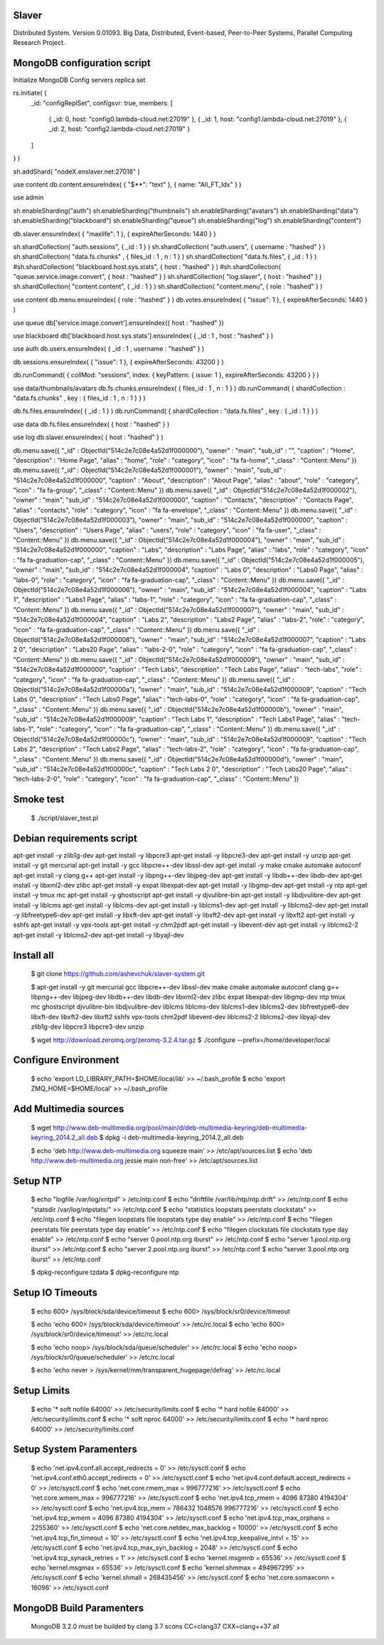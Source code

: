 Slaver
============

Distributed System. Version 0.01093.
Big Data, Distributed, Event-based, Peer-to-Peer Systems, Parallel Computing Research Project.

**MongoDB** configuration script
=====

Initialize MongoDB Config servers replica set

rs.initiate( {
    _id: "configReplSet",
    configsvr: true,
    members: [
	{ _id: 0, host: "config0.lambda-cloud.net:27019" },
	{ _id: 1, host: "config1.lambda-cloud.net:27019" },
	{ _id: 2, host: "config2.lambda-cloud.net:27019" }
    ]
} )

sh.addShard( "nodeX.enslaver.net:27018" )

use content
db.content.ensureIndex( { "$**": "text" }, { name: "All_FT_Idx" } )

use admin

sh.enableSharding("auth")
sh.enableSharding("thumbnails")
sh.enableSharding("avatars")
sh.enableSharding("data")
sh.enableSharding("blackboard")
sh.enableSharding("queue")
sh.enableSharding("log")
sh.enableSharding("content")

db.slaver.ensureIndex( { "maxlife": 1 }, { expireAfterSeconds: 1440 } )

sh.shardCollection( "auth.sessions", { _id : 1 } )
sh.shardCollection( "auth.users", { username : "hashed" } )
sh.shardCollection( "data.fs.chunks" , { files_id : 1 , n : 1 } )
sh.shardCollection( "data.fs.files", { _id : 1 } )
#sh.shardCollection( "blackboard.host.sys.stats", { host : "hashed" } )
#sh.shardCollection( "queue.service.image.convert", { host : "hashed" } )
sh.shardCollection( "log.slaver", { host : "hashed" } )
sh.shardCollection( "content.content", { _id : 1 } )
sh.shardCollection( "content.menu", { role : "hashed" } )

use content
db.menu.ensureIndex( { role : "hashed" } )
db.votes.ensureIndex( { "issue": 1 }, { expireAfterSeconds: 1440 } )

use queue
db['service.image.convert'].ensureIndex({ host : "hashed" })

use blackboard
db['blackboard.host.sys.stats'].ensureIndex( { _id : 1 , host : "hashed" } )

use auth
db.users.ensureIndex( { _id : 1 , username : "hashed" } )

db.sessions.ensureIndex( { "issue": 1 }, { expireAfterSeconds: 43200 } )

db.runCommand( { collMod: "sessions", index: { keyPattern: { issue: 1 }, expireAfterSeconds: 43200 } } )

use data/thumbnails/avatars
db.fs.chunks.ensureIndex( { files_id : 1 , n : 1 } )
db.runCommand( { shardCollection : "data.fs.chunks" , key : { files_id : 1 , n : 1 } } )

db.fs.files.ensureIndex( { _id : 1 } )
db.runCommand( { shardCollection : "data.fs.files" , key : { _id : 1 } } )

use data
db.fs.files.ensureIndex( { host : "hashed" } )

use log
db.slaver.ensureIndex( { host : "hashed" } )

db.menu.save({ "_id" : ObjectId("514c2e7c08e4a52d1f000000"), "owner" : "main", "sub_id" : "", "caption" : "Home", "description" : "Home Page", "alias" : "home", "role" : "category", "icon" : "fa fa-home", "_class" : "Content::Menu" })
db.menu.save({ "_id" : ObjectId("514c2e7c08e4a52d1f000001"), "owner" : "main", "sub_id" : "514c2e7c08e4a52d1f000000", "caption" : "About", "description" : "About Page", "alias" : "about", "role" : "category", "icon" : "fa fa-group", "_class" : "Content::Menu" })
db.menu.save({ "_id" : ObjectId("514c2e7c08e4a52d1f000002"), "owner" : "main", "sub_id" : "514c2e7c08e4a52d1f000000", "caption" : "Contacts", "description" : "Contacts Page", "alias" : "contacts", "role" : "category", "icon" : "fa fa-envelope", "_class" : "Content::Menu" })
db.menu.save({ "_id" : ObjectId("514c2e7c08e4a52d1f000003"), "owner" : "main", "sub_id" : "514c2e7c08e4a52d1f000000", "caption" : "Users", "description" : "Users Page", "alias" : "users", "role" : "category", "icon" : "fa fa-user", "_class" : "Content::Menu" })
db.menu.save({ "_id" : ObjectId("514c2e7c08e4a52d1f000004"), "owner" : "main", "sub_id" : "514c2e7c08e4a52d1f000000", "caption" : "Labs", "description" : "Labs Page", "alias" : "labs", "role" : "category", "icon" : "fa fa-graduation-cap", "_class" : "Content::Menu" })
db.menu.save({ "_id" : ObjectId("514c2e7c08e4a52d1f000005"), "owner" : "main", "sub_id" : "514c2e7c08e4a52d1f000004", "caption" : "Labs 0", "description" : "Labs0 Page", "alias" : "labs-0", "role" : "category", "icon" : "fa fa-graduation-cap", "_class" : "Content::Menu" })
db.menu.save({ "_id" : ObjectId("514c2e7c08e4a52d1f000006"), "owner" : "main", "sub_id" : "514c2e7c08e4a52d1f000004", "caption" : "Labs 1", "description" : "Labs1 Page", "alias" : "labs-1", "role" : "category", "icon" : "fa fa-graduation-cap", "_class" : "Content::Menu" })
db.menu.save({ "_id" : ObjectId("514c2e7c08e4a52d1f000007"), "owner" : "main", "sub_id" : "514c2e7c08e4a52d1f000004", "caption" : "Labs 2", "description" : "Labs2 Page", "alias" : "labs-2", "role" : "category", "icon" : "fa fa-graduation-cap", "_class" : "Content::Menu" })
db.menu.save({ "_id" : ObjectId("514c2e7c08e4a52d1f000008"), "owner" : "main", "sub_id" : "514c2e7c08e4a52d1f000007", "caption" : "Labs 2 0", "description" : "Labs20 Page", "alias" : "labs-2-0", "role" : "category", "icon" : "fa fa-graduation-cap", "_class" : "Content::Menu" })
db.menu.save({ "_id" : ObjectId("514c2e7c08e4a52d1f000009"), "owner" : "main", "sub_id" : "514c2e7c08e4a52d1f000000", "caption" : "Tech Labs", "description" : "Tech Labs Page", "alias" : "tech-labs", "role" : "category", "icon" : "fa fa-graduation-cap", "_class" : "Content::Menu" })
db.menu.save({ "_id" : ObjectId("514c2e7c08e4a52d1f00000a"), "owner" : "main", "sub_id" : "514c2e7c08e4a52d1f000009", "caption" : "Tech Labs 0", "description" : "Tech Labs0 Page", "alias" : "tech-labs-0", "role" : "category", "icon" : "fa fa-graduation-cap", "_class" : "Content::Menu" })
db.menu.save({ "_id" : ObjectId("514c2e7c08e4a52d1f00000b"), "owner" : "main", "sub_id" : "514c2e7c08e4a52d1f000009", "caption" : "Tech Labs 1", "description" : "Tech Labs1 Page", "alias" : "tech-labs-1", "role" : "category", "icon" : "fa fa-graduation-cap", "_class" : "Content::Menu" })
db.menu.save({ "_id" : ObjectId("514c2e7c08e4a52d1f00000c"), "owner" : "main", "sub_id" : "514c2e7c08e4a52d1f000009", "caption" : "Tech Labs 2", "description" : "Tech Labs2 Page", "alias" : "tech-labs-2", "role" : "category", "icon" : "fa fa-graduation-cap", "_class" : "Content::Menu" })
db.menu.save({ "_id" : ObjectId("514c2e7c08e4a52d1f00000d"), "owner" : "main", "sub_id" : "514c2e7c08e4a52d1f00000c", "caption" : "Tech Labs 2 0", "description" : "Tech Labs20 Page", "alias" : "tech-labs-2-0", "role" : "category", "icon" : "fa fa-graduation-cap", "_class" : "Content::Menu" })

Smoke test
=====

    $ ./script/slaver_test.pl

**Debian** requirements script
=====

apt-get install -y zlib1g-dev
apt-get install -y libpcre3
apt-get install -y libpcre3-dev
apt-get install -y unzip
apt-get install -y git mercurial
apt-get install -y gcc libpcre++-dev libssl-dev
apt-get install -y make cmake automake autoconf
apt-get install -y clang g++
apt-get install -y libpng++-dev libjpeg-dev
apt-get install -y libdb++-dev libdb-dev
apt-get install -y libxml2-dev zlibc
apt-get install -y expat libexpat-dev
apt-get install -y libgmp-dev
apt-get install -y ntp
apt-get install -y tmux mc
apt-get install -y ghostscript
apt-get install -y djvulibre-bin
apt-get install -y libdjvulibre-dev
apt-get install -y liblcms
apt-get install -y liblcms-dev
apt-get install -y liblcms1-dev
apt-get install -y liblcms2-dev
apt-get install -y libfreetype6-dev
apt-get install -y libxft-dev
apt-get install -y libxft2-dev
apt-get install -y libxft2
apt-get install -y sshfs
apt-get install -y vpx-tools
apt-get install -y chm2pdf
apt-get install -y libevent-dev
apt-get install -y liblcms2-2
apt-get install -y liblcms2-dev
apt-get install -y libyajl-dev

Install all
=====

    $ git clone https://github.com/ashevchuk/slaver-system.git

    $ apt-get install -y git mercurial gcc libpcre++-dev libssl-dev make cmake automake autoconf clang g++ libpng++-dev libjpeg-dev libdb++-dev libdb-dev libxml2-dev zlibc expat libexpat-dev libgmp-dev ntp tmux mc ghostscript djvulibre-bin libdjvulibre-dev liblcms liblcms-dev liblcms1-dev liblcms2-dev libfreetype6-dev libxft-dev libxft2-dev libxft2 sshfs vpx-tools chm2pdf libevent-dev liblcms2-2 liblcms2-dev libyajl-dev zlib1g-dev libpcre3 libpcre3-dev unzip

    $ wget http://download.zeromq.org/zeromq-3.2.4.tar.gz
    $ ./configure --prefix=/home/developer/local

Configure Environment
=====

    $ echo 'export LD_LIBRARY_PATH=$HOME/local/lib' >> ~/.bash_profile
    $ echo 'export ZMQ_HOME=$HOME/local' >> ~/.bash_profile

Add Multimedia sources
=====

    $ wget http://www.deb-multimedia.org/pool/main/d/deb-multimedia-keyring/deb-multimedia-keyring_2014.2_all.deb
    $ dpkg -i deb-multimedia-keyring_2014.2_all.deb

    $ echo 'deb http://www.deb-multimedia.org squeeze main' >> /etc/apt/sources.list
    $ echo 'deb http://www.deb-multimedia.org jessie main non-free' >> /etc/apt/sources.list

Setup **NTP**
=====

    $ echo "logfile /var/log/xntpd" > /etc/ntp.conf
    $ echo "driftfile /var/lib/ntp/ntp.drift" >> /etc/ntp.conf
    $ echo "statsdir /var/log/ntpstats/" >> /etc/ntp.conf
    $ echo "statistics loopstats peerstats clockstats" >> /etc/ntp.conf
    $ echo "filegen loopstats file loopstats type day enable" >> /etc/ntp.conf
    $ echo "filegen peerstats file peerstats type day enable" >> /etc/ntp.conf
    $ echo "filegen clockstats file clockstats type day enable" >> /etc/ntp.conf
    $ echo "server 0.pool.ntp.org iburst" >> /etc/ntp.conf
    $ echo "server 1.pool.ntp.org iburst" >> /etc/ntp.conf
    $ echo "server 2.pool.ntp.org iburst" >> /etc/ntp.conf
    $ echo "server 3.pool.ntp.org iburst" >> /etc/ntp.conf

    $ dpkg-reconfigure tzdata
    $ dpkg-reconfigure ntp

Setup IO Timeouts
=====

    $ echo 600> /sys/block/sda/device/timeout
    $ echo 600> /sys/block/sr0/device/timeout

    $ echo 'echo 600> /sys/block/sda/device/timeout' >> /etc/rc.local
    $ echo 'echo 600> /sys/block/sr0/device/timeout' >> /etc/rc.local

    $ echo 'echo noop> /sys/block/sda/queue/scheduler' >> /etc/rc.local
    $ echo 'echo noop> /sys/block/sr0/queue/scheduler' >> /etc/rc.local

    $ echo 'echo never > /sys/kernel/mm/transparent_hugepage/defrag' >> /etc/rc.local

Setup Limits
=====

    $ echo '*                soft    nofile          64000' >> /etc/security/limits.conf
    $ echo '*                hard    nofile          64000' >> /etc/security/limits.conf
    $ echo '*                soft    nproc           64000' >> /etc/security/limits.conf
    $ echo '*                hard    nproc           64000' >> /etc/security/limits.conf

Setup System Paramenters
=====

    $ echo 'net.ipv4.conf.all.accept_redirects = 0' >> /etc/sysctl.conf
    $ echo 'net.ipv4.conf.eth0.accept_redirects = 0' >> /etc/sysctl.conf
    $ echo 'net.ipv4.conf.default.accept_redirects = 0' >> /etc/sysctl.conf
    $ echo 'net.core.rmem_max = 996777216' >> /etc/sysctl.conf
    $ echo 'net.core.wmem_max = 996777216' >> /etc/sysctl.conf
    $ echo 'net.ipv4.tcp_rmem = 4096 87380 4194304' >> /etc/sysctl.conf
    $ echo 'net.ipv4.tcp_mem = 786432 1048576 996777216' >> /etc/sysctl.conf
    $ echo 'net.ipv4.tcp_wmem = 4096 87380 4194304' >> /etc/sysctl.conf
    $ echo 'net.ipv4.tcp_max_orphans = 2255360' >> /etc/sysctl.conf
    $ echo 'net.core.netdev_max_backlog = 10000' >> /etc/sysctl.conf
    $ echo 'net.ipv4.tcp_fin_timeout = 10' >> /etc/sysctl.conf
    $ echo 'net.ipv4.tcp_keepalive_intvl = 15' >> /etc/sysctl.conf
    $ echo 'net.ipv4.tcp_max_syn_backlog = 2048' >> /etc/sysctl.conf
    $ echo 'net.ipv4.tcp_synack_retries = 1' >> /etc/sysctl.conf
    $ echo 'kernel.msgmnb = 65536' >> /etc/sysctl.conf
    $ echo 'kernel.msgmax = 65536' >> /etc/sysctl.conf
    $ echo 'kernel.shmmax = 494967295' >> /etc/sysctl.conf
    $ echo 'kernel.shmall = 268435456' >> /etc/sysctl.conf
    $ echo 'net.core.somaxconn = 16096' >> /etc/sysctl.conf

MongoDB Build Paramenters
=====
    MongoDB 3.2.0 must be builded by clang 3.7
    scons CC=clang37 CXX=clang++37 all

